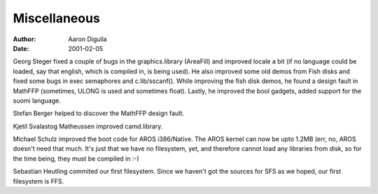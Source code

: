 =============
Miscellaneous
=============

:Author: Aaron Digulla
:Date:   2001-02-05

Georg Steger fixed a couple of bugs in the graphics.library (AreaFill)
and improved locale a bit (if no language could be loaded, say that
english, which is compiled in, is being used). He also improved some
old demos from Fish disks and fixed some bugs in exec semaphores and
c.lib/sscanf(). While improving the fish disk demos, he found a design
fault in MathFFP (sometimes, ULONG is used and sometimes float).
Lastly, he improved the bool gadgets, added support for the suomi
language.

Stefan Berger helped to discover the MathFFP design fault.

Kjetil Svalastog Matheussen improved camd.library.

Michael Schulz improved the boot code for AROS i386/Native. The AROS
kernel can now be upto 1.2MB (err, no, AROS doesn't need that much.
It's just that we have no filesystem, yet, and therefore cannot
load any libraries from disk, so for the time being, they must be
compiled in :-)

Sebastian Heutling commited our first filesystem. Since we haven't
got the sources for SFS as we hoped, our first filesystem is FFS.
